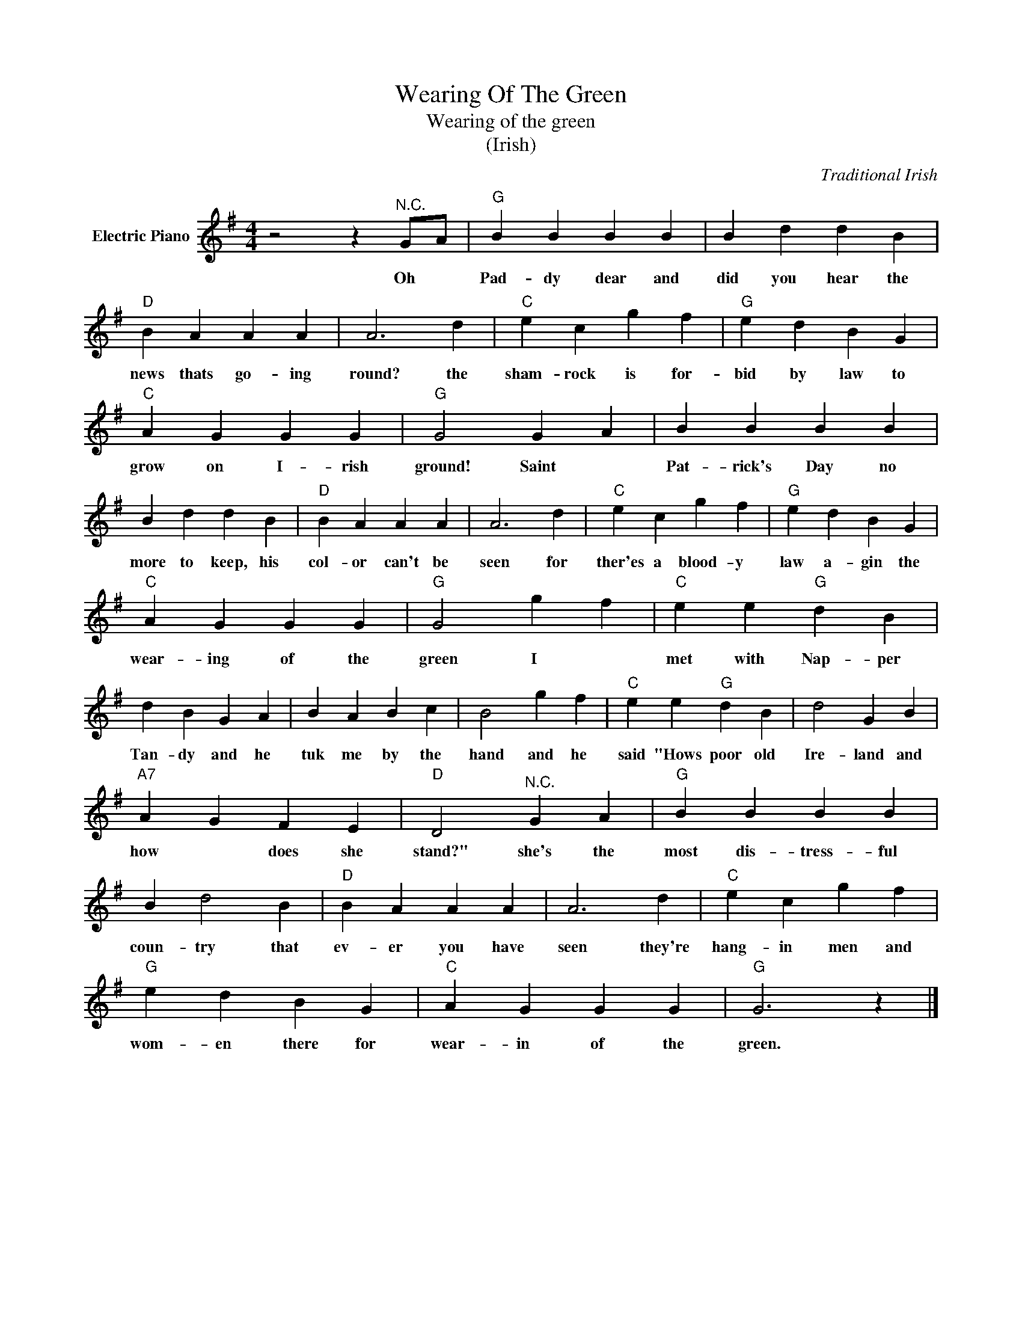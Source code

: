 X:1
T:Wearing Of The Green
T:Wearing of the green
T:(Irish)
C:Traditional Irish
Z:All Rights Reserved
L:1/4
M:4/4
K:G
V:1 treble nm="Electric Piano"
%%MIDI program 4
V:1
 z2 z"^N.C." G/A/ |"G" B B B B | B d d B |"D" B A A A | A3 d |"C" e c g f |"G" e d B G | %7
w: Oh *|Pad- dy dear and|did you hear the|news thats go- ing|round? the|sham- rock is for-|bid by law to|
"C" A G G G |"G" G2 G A | B B B B | B d d B |"D" B A A A | A3 d |"C" e c g f |"G" e d B G | %15
w: grow on I- rish|ground! Saint *|Pat- rick's Day no|more to keep, his|col- or can't be|seen for|ther'es a blood- y|law a- gin the|
"C" A G G G |"G" G2 g f |"C" e e"G" d B | d B G A | B A B c | B2 g f |"C" e e"G" d B | d2 G B | %23
w: wear- ing of the|green I *|met with Nap- per|Tan- dy and he|tuk me by the|hand and he|said "Hows poor old|Ire- land and|
"A7" A G F E |"D" D2"^N.C." G A |"G" B B B B | B d2 B |"D" B A A A | A3 d |"C" e c g f | %30
w: how * does she|stand?" she's the|most dis- tress- ful|coun- try that|ev- er you have|seen they're|hang- in men and|
"G" e d B G |"C" A G G G |"G" G3 z |] %33
w: wom- en there for|wear- in of the|green.|


